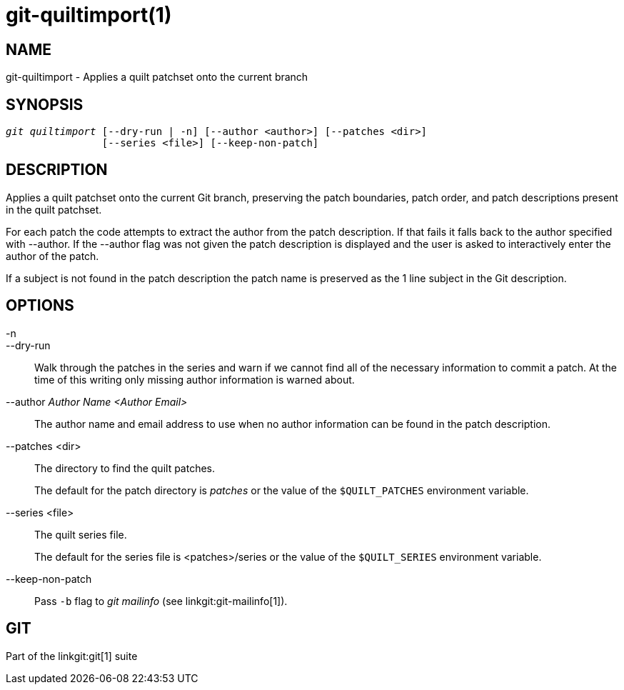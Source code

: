 git-quiltimport(1)
==================

NAME
----
git-quiltimport - Applies a quilt patchset onto the current branch


SYNOPSIS
--------
[verse]
'git quiltimport' [--dry-run | -n] [--author <author>] [--patches <dir>]
		[--series <file>] [--keep-non-patch]


DESCRIPTION
-----------
Applies a quilt patchset onto the current Git branch, preserving
the patch boundaries, patch order, and patch descriptions present
in the quilt patchset.

For each patch the code attempts to extract the author from the
patch description.  If that fails it falls back to the author
specified with --author.  If the --author flag was not given
the patch description is displayed and the user is asked to
interactively enter the author of the patch.

If a subject is not found in the patch description the patch name is
preserved as the 1 line subject in the Git description.

OPTIONS
-------

-n::
--dry-run::
	Walk through the patches in the series and warn
	if we cannot find all of the necessary information to commit
	a patch.  At the time of this writing only missing author
	information is warned about.

--author 'Author Name <Author Email>'::
	The author name and email address to use when no author
	information can be found in the patch description.

--patches <dir>::
	The directory to find the quilt patches.
+
The default for the patch directory is 'patches'
or the value of the `$QUILT_PATCHES` environment
variable.

--series <file>::
	The quilt series file.
+
The default for the series file is <patches>/series
or the value of the `$QUILT_SERIES` environment
variable.

--keep-non-patch::
	Pass `-b` flag to 'git mailinfo' (see linkgit:git-mailinfo[1]).

GIT
---
Part of the linkgit:git[1] suite
